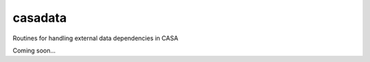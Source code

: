 casadata
====================

Routines for handling external data dependencies in CASA

Coming soon...